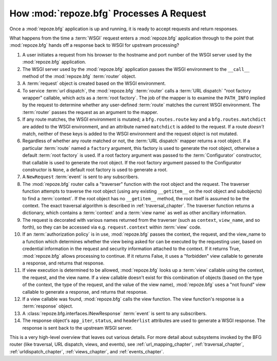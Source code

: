 .. _router_chapter:

How :mod:`repoze.bfg` Processes A Request
=========================================

.. image:: router.png

Once a :mod:`repoze.bfg` application is up and running, it is ready to
accept requests and return responses.

What happens from the time a :term:`WSGI` request enters a
:mod:`repoze.bfg` application through to the point that
:mod:`repoze.bfg` hands off a response back to WSGI for upstream
processing?

#. A user initiates a request from his browser to the hostname and
   port number of the WSGI server used by the :mod:`repoze.bfg`
   application.

#. The WSGI server used by the :mod:`repoze.bfg` application passes
   the WSGI environment to the ``__call__`` method of the
   :mod:`repoze.bfg` :term:`router` object.

#. A :term:`request` object is created based on the WSGI environment.

#. To service :term:`url dispatch`, the :mod:`repoze.bfg`
   :term:`router` calls a :term:`URL dispatch` "root factory wrapper"
   callable, which acts as a :term:`root factory`.  The job of the
   mapper is to examine the ``PATH_INFO`` implied by the request to
   determine whether any user-defined :term:`route` matches the
   current WSGI environment.  The :term:`router` passes the request as
   an argument to the mapper.

#. If any route matches, the WSGI environment is mutated; a
   ``bfg.routes.route`` key and a ``bfg.routes.matchdict`` are added
   to the WSGI environment, and an attribute named ``matchdict`` is
   added to the request.  If a route *doesn't* match, neither of these
   keys is added to the WSGI environment and the request object is not
   mutated.

#. Regardless of whether any route matched or not, the :term:`URL
   dispatch` mapper returns a root object.  If a particular
   :term:`route` named a ``factory`` argument, this factory is used to
   generate the root object, otherwise a default :term:`root factory`
   is used.  If a root factory argument was passed to the
   :term:`Configurator` constructor, that callable is used to generate
   the root object.  If the root factory argument passed to the
   Configurator constructor is ``None``, a default root factory is
   used to generate a root.

#. A ``NewRequest`` :term:`event` is sent to any subscribers.

#. The :mod:`repoze.bfg` router calls a "traverser" function with the
   root object and the request.  The traverser function attempts to
   traverse the root object (using any existing ``__getitem__`` on the
   root object and subobjects) to find a :term:`context`.  If the root
   object has no ``__getitem__`` method, the root itself is assumed to
   be the context.  The exact traversal algorithm is described in
   :ref:`traversal_chapter`. The traverser function returns a
   dictionary, which contains a :term:`context` and a :term:`view
   name` as well as other ancillary information.

#. The request is decorated with various names returned from the
   traverser (such as ``context``, ``view_name``, and so forth), so
   they can be accessed via e.g. ``request.context`` within
   :term:`view` code.

#. If an :term:`authorization policy` is in use, :mod:`repoze.bfg`
   passes the context, the request, and the view_name to a function
   which determines whether the view being asked for can be executed
   by the requesting user, based on credential information in the
   request and security information attached to the context.  If it
   returns True, :mod:`repoze.bfg` allows processing to continue.  If
   it returns False, it uses a "forbidden" view callable to generate a
   response, and returns that response.

#. If view execution is determined to be allowed, :mod:`repoze.bfg`
   looks up a :term:`view` callable using the context, the request,
   and the view name.  If a view callable doesn't exist for this
   combination of objects (based on the type of the context, the type
   of the request, and the value of the view name), :mod:`repoze.bfg`
   uses a "not found" view callable to generate a response, and
   returns that response.

#. If a view callable was found, :mod:`repoze.bfg` calls the view
   function.  The view function's response is a :term:`response`
   object.

#. A :class:`repoze.bfg.interfaces.INewResponse` :term:`event` is sent
   to any subscribers.

#. The response object's ``app_iter``, ``status``, and ``headerlist``
   attributes are used to generate a WSGI response.  The response is
   sent back to the upstream WSGI server.

This is a very high-level overview that leaves out various details.
For more detail about subsystems invoked by the BFG router (like
traversal, URL dispatch, views, and events), see
:ref:`url_mapping_chapter`, :ref:`traversal_chapter`,
:ref:`urldispatch_chapter`, :ref:`views_chapter`, and
:ref:`events_chapter`.
